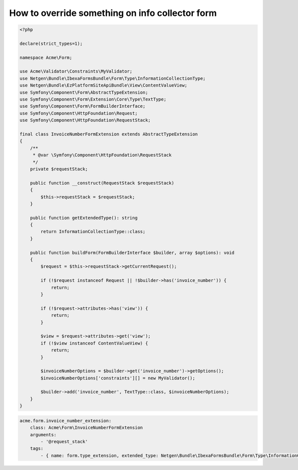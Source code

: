 How to override something on info collector form
================================================

.. code-block:: php

    <?php

    declare(strict_types=1);

    namespace Acme\Form;

    use Acme\Validator\Constraints\MyValidator;
    use Netgen\Bundle\IbexaFormsBundle\Form\Type\InformationCollectionType;
    use Netgen\Bundle\EzPlatformSiteApiBundle\View\ContentValueView;
    use Symfony\Component\Form\AbstractTypeExtension;
    use Symfony\Component\Form\Extension\Core\Type\TextType;
    use Symfony\Component\Form\FormBuilderInterface;
    use Symfony\Component\HttpFoundation\Request;
    use Symfony\Component\HttpFoundation\RequestStack;

    final class InvoiceNumberFormExtension extends AbstractTypeExtension
    {
        /**
         * @var \Symfony\Component\HttpFoundation\RequestStack
         */
        private $requestStack;

        public function __construct(RequestStack $requestStack)
        {
            $this->requestStack = $requestStack;
        }

        public function getExtendedType(): string
        {
            return InformationCollectionType::class;
        }

        public function buildForm(FormBuilderInterface $builder, array $options): void
        {
            $request = $this->requestStack->getCurrentRequest();

            if (!$request instanceof Request || !$builder->has('invoice_number')) {
                return;
            }

            if (!$request->attributes->has('view')) {
                return;
            }

            $view = $request->attributes->get('view');
            if (!$view instanceof ContentValueView) {
                return;
            }

            $invoiceNumberOptions = $builder->get('invoice_number')->getOptions();
            $invoiceNumberOptions['constraints'][] = new MyValidator();

            $builder->add('invoice_number', TextType::class, $invoiceNumberOptions);
        }
    }

.. code-block:: yaml

    acme.form.invoice_number_extension:
        class: Acme\Form\InvoiceNumberFormExtension
        arguments:
            - '@request_stack'
        tags:
            - { name: form.type_extension, extended_type: Netgen\Bundle\IbexaFormsBundle\Form\Type\InformationCollectionType }
